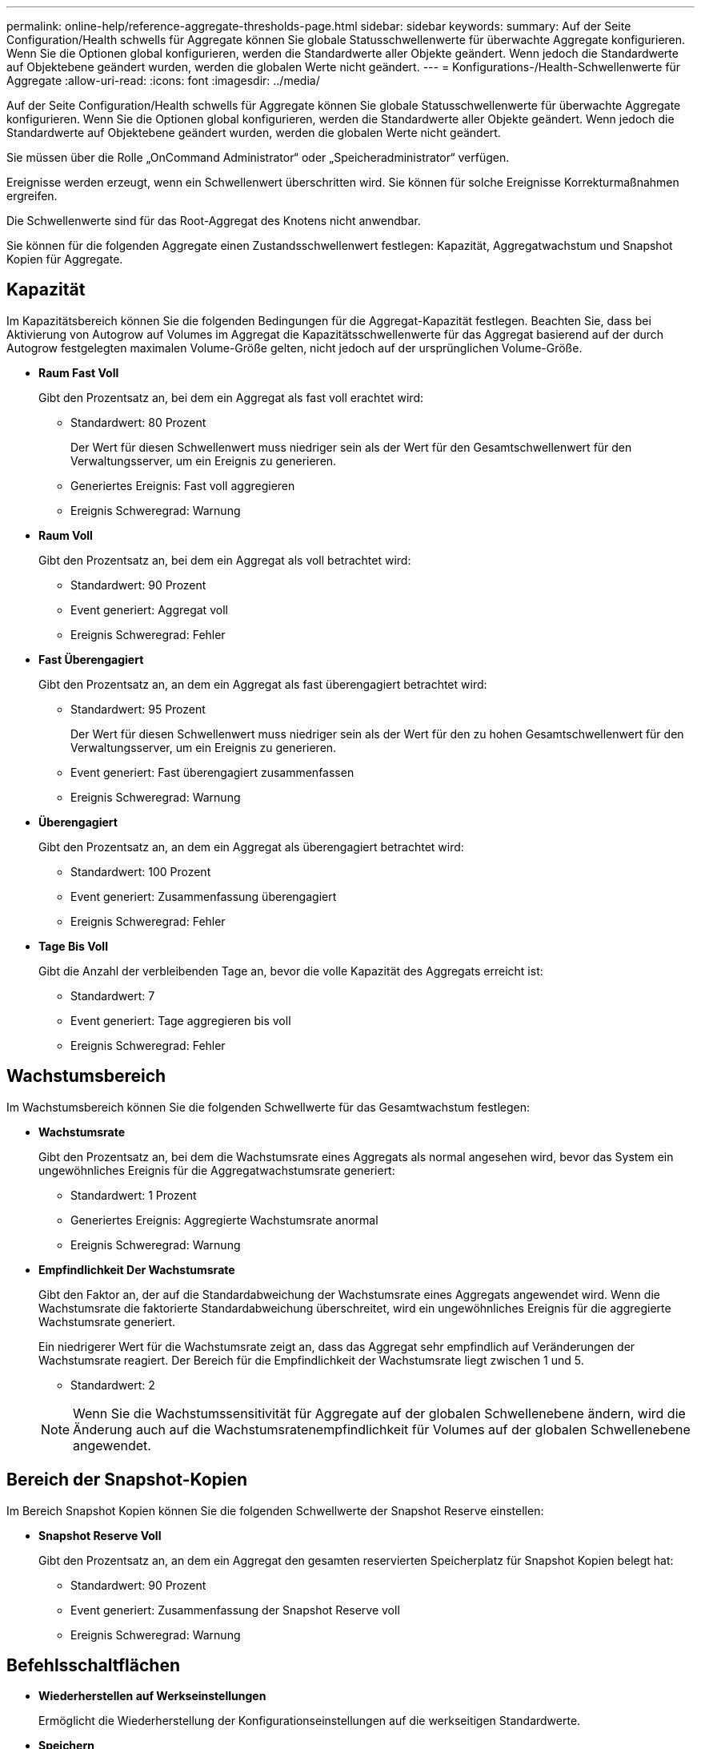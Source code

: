---
permalink: online-help/reference-aggregate-thresholds-page.html 
sidebar: sidebar 
keywords:  
summary: Auf der Seite Configuration/Health schwells für Aggregate können Sie globale Statusschwellenwerte für überwachte Aggregate konfigurieren. Wenn Sie die Optionen global konfigurieren, werden die Standardwerte aller Objekte geändert. Wenn jedoch die Standardwerte auf Objektebene geändert wurden, werden die globalen Werte nicht geändert. 
---
= Konfigurations-/Health-Schwellenwerte für Aggregate
:allow-uri-read: 
:icons: font
:imagesdir: ../media/


[role="lead"]
Auf der Seite Configuration/Health schwells für Aggregate können Sie globale Statusschwellenwerte für überwachte Aggregate konfigurieren. Wenn Sie die Optionen global konfigurieren, werden die Standardwerte aller Objekte geändert. Wenn jedoch die Standardwerte auf Objektebene geändert wurden, werden die globalen Werte nicht geändert.

Sie müssen über die Rolle „OnCommand Administrator“ oder „Speicheradministrator“ verfügen.

Ereignisse werden erzeugt, wenn ein Schwellenwert überschritten wird. Sie können für solche Ereignisse Korrekturmaßnahmen ergreifen.

Die Schwellenwerte sind für das Root-Aggregat des Knotens nicht anwendbar.

Sie können für die folgenden Aggregate einen Zustandsschwellenwert festlegen: Kapazität, Aggregatwachstum und Snapshot Kopien für Aggregate.



== Kapazität

Im Kapazitätsbereich können Sie die folgenden Bedingungen für die Aggregat-Kapazität festlegen. Beachten Sie, dass bei Aktivierung von Autogrow auf Volumes im Aggregat die Kapazitätsschwellenwerte für das Aggregat basierend auf der durch Autogrow festgelegten maximalen Volume-Größe gelten, nicht jedoch auf der ursprünglichen Volume-Größe.

* *Raum Fast Voll*
+
Gibt den Prozentsatz an, bei dem ein Aggregat als fast voll erachtet wird:

+
** Standardwert: 80 Prozent
+
Der Wert für diesen Schwellenwert muss niedriger sein als der Wert für den Gesamtschwellenwert für den Verwaltungsserver, um ein Ereignis zu generieren.

** Generiertes Ereignis: Fast voll aggregieren
** Ereignis Schweregrad: Warnung


* *Raum Voll*
+
Gibt den Prozentsatz an, bei dem ein Aggregat als voll betrachtet wird:

+
** Standardwert: 90 Prozent
** Event generiert: Aggregat voll
** Ereignis Schweregrad: Fehler


* *Fast Überengagiert*
+
Gibt den Prozentsatz an, an dem ein Aggregat als fast überengagiert betrachtet wird:

+
** Standardwert: 95 Prozent
+
Der Wert für diesen Schwellenwert muss niedriger sein als der Wert für den zu hohen Gesamtschwellenwert für den Verwaltungsserver, um ein Ereignis zu generieren.

** Event generiert: Fast überengagiert zusammenfassen
** Ereignis Schweregrad: Warnung


* *Überengagiert*
+
Gibt den Prozentsatz an, an dem ein Aggregat als überengagiert betrachtet wird:

+
** Standardwert: 100 Prozent
** Event generiert: Zusammenfassung überengagiert
** Ereignis Schweregrad: Fehler


* *Tage Bis Voll*
+
Gibt die Anzahl der verbleibenden Tage an, bevor die volle Kapazität des Aggregats erreicht ist:

+
** Standardwert: 7
** Event generiert: Tage aggregieren bis voll
** Ereignis Schweregrad: Fehler






== Wachstumsbereich

Im Wachstumsbereich können Sie die folgenden Schwellwerte für das Gesamtwachstum festlegen:

* *Wachstumsrate*
+
Gibt den Prozentsatz an, bei dem die Wachstumsrate eines Aggregats als normal angesehen wird, bevor das System ein ungewöhnliches Ereignis für die Aggregatwachstumsrate generiert:

+
** Standardwert: 1 Prozent
** Generiertes Ereignis: Aggregierte Wachstumsrate anormal
** Ereignis Schweregrad: Warnung


* *Empfindlichkeit Der Wachstumsrate*
+
Gibt den Faktor an, der auf die Standardabweichung der Wachstumsrate eines Aggregats angewendet wird. Wenn die Wachstumsrate die faktorierte Standardabweichung überschreitet, wird ein ungewöhnliches Ereignis für die aggregierte Wachstumsrate generiert.

+
Ein niedrigerer Wert für die Wachstumsrate zeigt an, dass das Aggregat sehr empfindlich auf Veränderungen der Wachstumsrate reagiert. Der Bereich für die Empfindlichkeit der Wachstumsrate liegt zwischen 1 und 5.

+
** Standardwert: 2


+
[NOTE]
====
Wenn Sie die Wachstumssensitivität für Aggregate auf der globalen Schwellenebene ändern, wird die Änderung auch auf die Wachstumsratenempfindlichkeit für Volumes auf der globalen Schwellenebene angewendet.

====




== Bereich der Snapshot-Kopien

Im Bereich Snapshot Kopien können Sie die folgenden Schwellwerte der Snapshot Reserve einstellen:

* *Snapshot Reserve Voll*
+
Gibt den Prozentsatz an, an dem ein Aggregat den gesamten reservierten Speicherplatz für Snapshot Kopien belegt hat:

+
** Standardwert: 90 Prozent
** Event generiert: Zusammenfassung der Snapshot Reserve voll
** Ereignis Schweregrad: Warnung






== Befehlsschaltflächen

* *Wiederherstellen auf Werkseinstellungen*
+
Ermöglicht die Wiederherstellung der Konfigurationseinstellungen auf die werkseitigen Standardwerte.

* *Speichern*
+
Speichert die Konfigurationseinstellungen für die ausgewählte Option.


